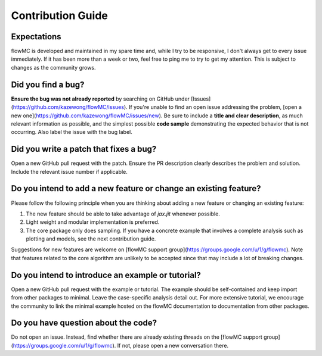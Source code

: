 .. _contribution_guide-section-top:

Contribution Guide
===================

Expectations
############

flowMC is developed and maintained in my spare time and, while I try to be
responsive, I don't always get to every issue immediately. If it has been more
than a week or two, feel free to ping me to try to get my attention. This is
subject to changes as the community grows.

Did you find a bug?
###################

**Ensure the bug was not already reported** by searching on GitHub under
[Issues](https://github.com/kazewong/flowMC/issues). If you're unable to find an
open issue addressing the problem, [open a new
one](https://github.com/kazewong/flowMC/issues/new). Be sure to include a **title
and clear description**, as much relevant information as possible, and the
simplest possible **code sample** demonstrating the expected behavior that is
not occurring. Also label the issue with the bug label.

Did you write a patch that fixes a bug?
#######################################

Open a new GitHub pull request with the patch. Ensure the PR description clearly
describes the problem and solution. Include the relevant issue number if
applicable.

Do you intend to add a new feature or change an existing feature?
#################################################################

Please follow the following principle when you are thinking about adding a new
feature or changing an existing feature:

1. The new feature should be able to take advantage of `jax.jit` whenever possible.
2. Light weight and modular implementation is preferred.
3. The core package only does sampling. If you have a concrete example that
   involves a complete analysis such as plotting and models, see the next
   contribution guide.

Suggestions for new features are welcome on [flowMC support
group](https://groups.google.com/u/1/g/flowmc). Note that features related to the
core algorithm are unlikely to be accepted since that may include a lot of
breaking changes.

Do you intend to introduce an example or tutorial?
##################################################

Open a new GitHub pull request with the example or tutorial. The example should
be self-contained and keep import from other packages to minimal. Leave the
case-specific analysis detail out. For more extensive tutorial, we encourage the
community to link the minimal example hosted on the flowMC documentation to
documentation from other packages.

Do you have question about the code?
####################################

Do not open an issue. Instead, find whether there are already existing threads
on the [flowMC support group](https://groups.google.com/u/1/g/flowmc). If not,
please open a new conversation there.